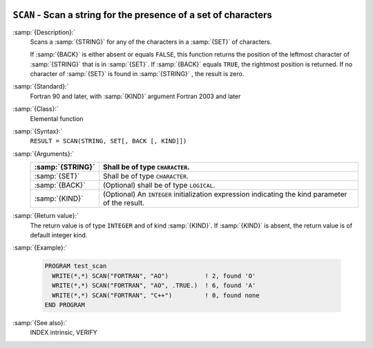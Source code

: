  .. _scan:

``SCAN`` - Scan a string for the presence of a set of characters
****************************************************************

.. index:: SCAN

.. index:: string, find subset

:samp:`{Description}:`
  Scans a :samp:`{STRING}` for any of the characters in a :samp:`{SET}` 
  of characters.

  If :samp:`{BACK}` is either absent or equals ``FALSE``, this function
  returns the position of the leftmost character of :samp:`{STRING}` that is
  in :samp:`{SET}`. If :samp:`{BACK}` equals ``TRUE``, the rightmost position
  is returned. If no character of :samp:`{SET}` is found in :samp:`{STRING}` , the 
  result is zero.

:samp:`{Standard}:`
  Fortran 90 and later, with :samp:`{KIND}` argument Fortran 2003 and later

:samp:`{Class}:`
  Elemental function

:samp:`{Syntax}:`
  ``RESULT = SCAN(STRING, SET[, BACK [, KIND]])``

:samp:`{Arguments}:`
  ================  =======================================================
  :samp:`{STRING}`  Shall be of type ``CHARACTER``.
  ================  =======================================================
  :samp:`{SET}`     Shall be of type ``CHARACTER``.
  :samp:`{BACK}`    (Optional) shall be of type ``LOGICAL``.
  :samp:`{KIND}`    (Optional) An ``INTEGER`` initialization
                    expression indicating the kind parameter of the result.
  ================  =======================================================

:samp:`{Return value}:`
  The return value is of type ``INTEGER`` and of kind :samp:`{KIND}`. If
  :samp:`{KIND}` is absent, the return value is of default integer kind.

:samp:`{Example}:`

  .. code-block:: c++

    PROGRAM test_scan
      WRITE(*,*) SCAN("FORTRAN", "AO")          ! 2, found 'O'
      WRITE(*,*) SCAN("FORTRAN", "AO", .TRUE.)  ! 6, found 'A'
      WRITE(*,*) SCAN("FORTRAN", "C++")         ! 0, found none
    END PROGRAM

:samp:`{See also}:`
  INDEX intrinsic, 
  VERIFY

